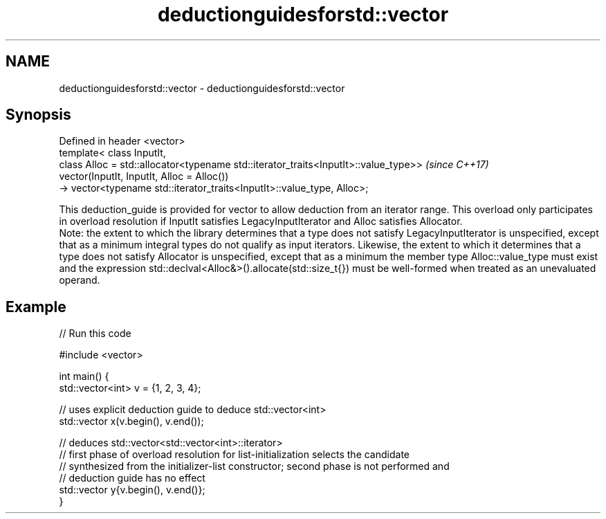 .TH deductionguidesforstd::vector 3 "2020.03.24" "http://cppreference.com" "C++ Standard Libary"
.SH NAME
deductionguidesforstd::vector \- deductionguidesforstd::vector

.SH Synopsis

  Defined in header <vector>
  template< class InputIt,
  class Alloc = std::allocator<typename std::iterator_traits<InputIt>::value_type>>  \fI(since C++17)\fP
  vector(InputIt, InputIt, Alloc = Alloc())
  -> vector<typename std::iterator_traits<InputIt>::value_type, Alloc>;

  This deduction_guide is provided for vector to allow deduction from an iterator range. This overload only participates in overload resolution if InputIt satisfies LegacyInputIterator and Alloc satisfies Allocator.
  Note: the extent to which the library determines that a type does not satisfy LegacyInputIterator is unspecified, except that as a minimum integral types do not qualify as input iterators. Likewise, the extent to which it determines that a type does not satisfy Allocator is unspecified, except that as a minimum the member type Alloc::value_type must exist and the expression std::declval<Alloc&>().allocate(std::size_t{}) must be well-formed when treated as an unevaluated operand.

.SH Example

  
// Run this code

    #include <vector>

    int main() {
       std::vector<int> v = {1, 2, 3, 4};

       // uses explicit deduction guide to deduce std::vector<int>
       std::vector x(v.begin(), v.end());

       // deduces std::vector<std::vector<int>::iterator>
       // first phase of overload resolution for list-initialization selects the candidate
       // synthesized from the initializer-list constructor; second phase is not performed and
       // deduction guide has no effect
       std::vector y{v.begin(), v.end()};
    }





